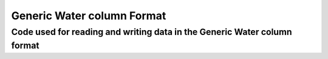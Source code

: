 Generic Water column Format
=======================

Code used for reading and writing data in the Generic Water column format
----

